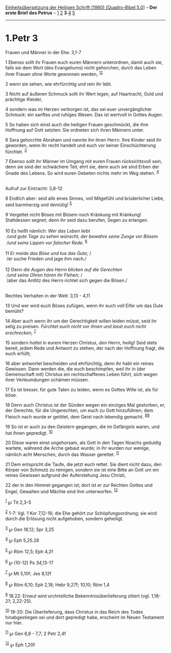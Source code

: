 :PROPERTIES:
:ID:       b1fa2f15-6dee-4d83-b04a-06b734a259c5
:END:
<<navbar>>
[[../index.html][Einheitsübersetzung der Heiligen Schrift (1980)
[Quadro-Bibel 5.0]]] -- *Der erste Brief des Petrus* --
[[file:1.Petr_1.html][1]] [[file:1.Petr_2.html][2]] *3*
[[file:1.Petr_4.html][4]] [[file:1.Petr_5.html][5]]

--------------

* 1.Petr 3
  :PROPERTIES:
  :CUSTOM_ID: petr-3
  :END:

<<verses>>

<<v1>>
**** Frauen und Männer in der Ehe: 3,1-7
     :PROPERTIES:
     :CUSTOM_ID: frauen-und-männer-in-der-ehe-31-7
     :END:
1 Ebenso sollt ihr Frauen euch euren Männern unterordnen, damit auch
sie, falls sie dem Wort (des Evangeliums) nicht gehorchen, durch das
Leben ihrer Frauen ohne Worte gewonnen werden, ^{[[#fn1][1]][[#fn2][2]]}

<<v2>>
2 wenn sie sehen, wie ehrfürchtig und rein ihr lebt.

<<v3>>
3 Nicht auf äußeren Schmuck sollt ihr Wert legen, auf Haartracht, Gold
und prächtige Kleider,

<<v4>>
4 sondern was im Herzen verborgen ist, das sei euer unvergänglicher
Schmuck: ein sanftes und ruhiges Wesen. Das ist wertvoll in Gottes
Augen.

<<v5>>
5 So haben sich einst auch die heiligen Frauen geschmückt, die ihre
Hoffnung auf Gott setzten: Sie ordneten sich ihren Männern unter.

<<v6>>
6 Sara gehorchte Abraham und nannte ihn ihren Herrn. Ihre Kinder seid
ihr geworden, wenn ihr recht handelt und euch vor keiner Einschüchterung
fürchtet. ^{[[#fn3][3]]}

<<v7>>
7 Ebenso sollt ihr Männer im Umgang mit euren Frauen rücksichtsvoll
sein, denn sie sind der schwächere Teil; ehrt sie, denn auch sie sind
Erben der Gnade des Lebens. So wird euren Gebeten nichts mehr im Weg
stehen. ^{[[#fn4][4]]}\\
\\

<<v8>>
**** Aufruf zur Eintracht: 3,8-12
     :PROPERTIES:
     :CUSTOM_ID: aufruf-zur-eintracht-38-12
     :END:
8 Endlich aber: seid alle eines Sinnes, voll Mitgefühl und brüderlicher
Liebe, seid barmherzig und demütig! ^{[[#fn5][5]]}

<<v9>>
9 Vergeltet nicht Böses mit Bösem noch Kränkung mit Kränkung!
Stattdessen segnet; denn ihr seid dazu berufen, Segen zu erlangen.\\
\\

<<v10>>
10 Es heißt nämlich: /Wer das Leben liebt/ /\\
 /und gute Tage zu sehen wünscht, der bewahre seine Zunge vor Bösem/ /\\
 /und seine Lippen vor falscher Rede./ ^{[[#fn6][6]]}\\
\\

<<v11>>
11 /Er meide das Böse und tue das Gute;/ /\\
 /er suche Frieden und jage ihm nach./\\
\\

<<v12>>
12 Denn /die Augen des Herrn blicken auf die Gerechten/ /\\
 /und seine Ohren hören ihr Flehen;/ /\\
 /aber das Antlitz des Herrn richtet sich gegen die Bösen./\\
\\

<<v13>>
**** Rechtes Verhalten in der Welt: 3,13 - 4,11
     :PROPERTIES:
     :CUSTOM_ID: rechtes-verhalten-in-der-welt-313---411
     :END:
13 Und wer wird euch Böses zufügen, wenn ihr euch voll Eifer um das Gute
bemüht?

<<v14>>
14 Aber auch wenn ihr um der Gerechtigkeit willen leiden müsst, seid ihr
selig zu preisen. /Fürchtet euch nicht vor ihnen und lasst euch nicht
erschrecken,/ ^{[[#fn7][7]]}

<<v15>>
15 sondern /haltet/ in eurem Herzen Christus, /den Herrn, heilig!/ Seid
stets bereit, jedem Rede und Antwort zu stehen, der nach der Hoffnung
fragt, die euch erfüllt;

<<v16>>
16 aber antwortet bescheiden und ehrfürchtig, denn ihr habt ein reines
Gewissen. Dann werden die, die euch beschimpfen, weil ihr in (der
Gemeinschaft mit) Christus ein rechtschaffenes Leben führt, sich wegen
ihrer Verleumdungen schämen müssen.

<<v17>>
17 Es ist besser, für gute Taten zu leiden, wenn es Gottes Wille ist,
als für böse.

<<v18>>
18 Denn auch Christus ist der Sünden wegen ein einziges Mal gestorben,
er, der Gerechte, für die Ungerechten, um euch zu Gott hinzuführen; dem
Fleisch nach wurde er getötet, dem Geist nach lebendig gemacht.
^{[[#fn8][8]][[#fn9][9]]}

<<v19>>
19 So ist er auch zu den Geistern gegangen, die im Gefängnis waren, und
hat ihnen gepredigt. ^{[[#fn10][10]]}

<<v20>>
20 Diese waren einst ungehorsam, als Gott in den Tagen Noachs geduldig
wartete, während die Arche gebaut wurde; in ihr wurden nur wenige,
nämlich acht Menschen, durch das Wasser gerettet. ^{[[#fn11][11]]}

<<v21>>
21 Dem entspricht die Taufe, die jetzt euch rettet. Sie dient nicht
dazu, den Körper von Schmutz zu reinigen, sondern sie ist eine Bitte an
Gott um ein reines Gewissen aufgrund der Auferstehung Jesu Christi,

<<v22>>
22 der in den Himmel gegangen ist; dort ist er zur Rechten Gottes und
Engel, Gewalten und Mächte sind ihm unterworfen. ^{[[#fn12][12]]}

^{[[#fnm1][1]]} ℘ Tit 2,3-5

^{[[#fnm2][2]]} 1-7: Vgl. 1 Kor 7,12-16; die Ehe gehört zur
Schöpfungsordnung; sie wird durch die Erlösung nicht aufgehoben, sondern
geheiligt.

^{[[#fnm3][3]]} ℘ Gen 18,12; Spr 3,25

^{[[#fnm4][4]]} ℘ Eph 5,25.28

^{[[#fnm5][5]]} ℘ Röm 12,5; Eph 4,2f

^{[[#fnm6][6]]} ℘ (10-12) Ps 34,13-17

^{[[#fnm7][7]]} ℘ Mt 5,10f; Jes 8,12f

^{[[#fnm8][8]]} ℘ Röm 6,10; Eph 2,18; Hebr 9,27f; 10,10; Röm 1,4

^{[[#fnm9][9]]} 18.22: Erneut wird urchristliche Bekenntnisüberlieferung
zitiert (vgl. 1,18-21; 2,22-25).

^{[[#fnm10][10]]} 19-20: Die Überlieferung, dass Christus in das Reich
des Todes hinabgestiegen sei und dort gepredigt habe, erscheint im Neuen
Testament nur hier.

^{[[#fnm11][11]]} ℘ Gen 6,8 - 7,7; 2 Petr 2,4f

^{[[#fnm12][12]]} ℘ Eph 1,20f
